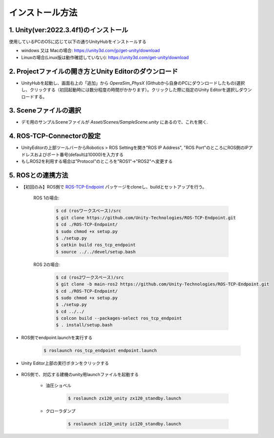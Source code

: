 インストール方法
=================

1. Unity(ver:2022.3.4f1)のインストール
---------------------------------------

使用しているPCのOSに応じて以下の通りUnityHubをインストールする


- windows 又は Macの場合: https://unity3d.com/jp/get-unity/download
- Linuxの場合(Linux版は動作確認していない): https://unity3d.com/get-unity/download

2. Projectファイルの開き方とUnity Editorのダウンロード
------------------------------------------------------

- UnityHubを起動し、画面右上の「追加」から `OperaSim_PhysX` (Githubから自身のPCにダウンロードしたもの)選択し、クリックする（初回起動時には数分程度の時間がかかります）。クリックした際に指定のUnity Editorを選択しダウンロードする。

3. Sceneファイルの選択
----------------------

- デモ用のサンプルSceneファイルが `Asset/Scenes/SampleScene.unity` にあるので、これを開く.  

4. ROS-TCP-Connectorの設定
--------------------------

- UnityEditorの上部ツールバーからRobotics > ROS Settingを開き"ROS IP Address", "ROS Port"のところにROS側のIPアドレスおよびポート番号(defaultは10000)を入力する
- もしROS2を利用する場合は"Protocol"のところを"ROS1"->"ROS2"へ変更する

.. image:: https://user-images.githubusercontent.com/24404939/159395478-46617a2f-b05c-4227-9fc9-d93712dc4b9f.jpg

5. ROSとの連携方法
------------------

.. image:: https://user-images.githubusercontent.com/24404939/161001271-0f81d211-4c8e-4341-8f9f-86a02e958c4d.jpg

- 【初回のみ】ROS側で `ROS-TCP-Endpoint <https://github.com/Unity-Technologies/ROS-TCP-Endpoint>`_ パッケージをcloneし、buildとセットアップを行う。

    ROS 1の場合:

        .. code-block:: console

            $ cd (rosワークスペース)/src
            $ git clone https://github.com/Unity-Technologies/ROS-TCP-Endpoint.git
            $ cd ./ROS-TCP-Endpoint/
            $ sudo chmod +x setup.py
            $ ./setup.py
            $ catkin build ros_tcp_endpoint
            $ source ../../devel/setup.bash

    ROS 2の場合:

        .. code-block:: console

            $ cd (ros2ワークスペース)/src
            $ git clone -b main-ros2 https://github.com/Unity-Technologies/ROS-TCP-Endpoint.git
            $ cd ./ROS-TCP-Endpoint/
            $ sudo chmod +x setup.py
            $ ./setup.py
            $ cd ../../
            $ colcon build --packages-select ros_tcp_endpoint
            $ . install/setup.bash

- ROS側でendpoint.launchを実行する

    .. code-block:: console

        $ roslaunch ros_tcp_endpoint endpoint.launch

- Unity Editor上部の実行ボタンをクリックする

    .. image:: https://user-images.githubusercontent.com/24404939/159396113-993ff0b2-d2bb-4567-ac68-0eafc9f524ac.png

- ROS側で、対応する建機のunity用launchファイルを起動する

    - 油圧ショベル

        .. code-block:: console

            $ roslaunch zx120_unity zx120_standby.launch

    - クローラダンプ

        .. code-block:: console

            $ roslaunch ic120_unity ic120_standby.launch
